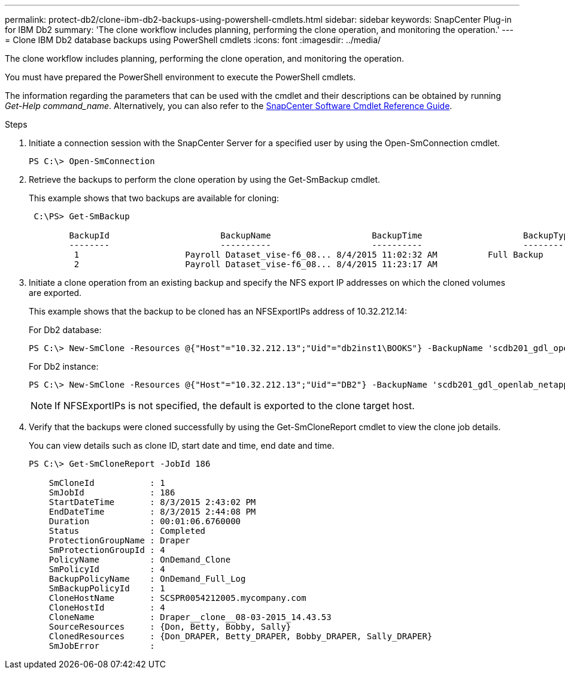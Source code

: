 ---
permalink: protect-db2/clone-ibm-db2-backups-using-powershell-cmdlets.html
sidebar: sidebar
keywords: SnapCenter Plug-in for IBM Db2
summary: 'The clone workflow includes planning, performing the clone operation, and monitoring the operation.'
---
= Clone IBM Db2 database backups using PowerShell cmdlets
:icons: font
:imagesdir: ../media/

[.lead]
The clone workflow includes planning, performing the clone operation, and monitoring the operation.

You must have prepared the PowerShell environment to execute the PowerShell cmdlets.

The information regarding the parameters that can be used with the cmdlet and their descriptions can be obtained by running _Get-Help command_name_. Alternatively, you can also refer to the https://library.netapp.com/ecm/ecm_download_file/ECMLP3323469[SnapCenter Software Cmdlet Reference Guide^].

.Steps

. Initiate a connection session with the SnapCenter Server for a specified user by using the Open-SmConnection cmdlet.
+
----
PS C:\> Open-SmConnection  
----

. Retrieve the backups to perform the clone operation by using the Get-SmBackup cmdlet.
+
This example shows that two backups are available for cloning:
+
----
 C:\PS> Get-SmBackup

        BackupId                      BackupName                    BackupTime                    BackupType
        --------                      ----------                    ----------                    ----------
         1                     Payroll Dataset_vise-f6_08... 8/4/2015 11:02:32 AM          Full Backup
         2                     Payroll Dataset_vise-f6_08... 8/4/2015 11:23:17 AM
----

. Initiate a clone operation from an existing backup and specify the NFS export IP addresses on which the cloned volumes are exported.
+
This example shows that the backup to be cloned has an NFSExportIPs address of 10.32.212.14:
+
For Db2 database:
+
----
PS C:\> New-SmClone -Resources @{"Host"="10.32.212.13";"Uid"="db2inst1\BOOKS"} -BackupName 'scdb201_gdl_openlab_netapp_local_DB2_db2inst1_BOOKS_scdb201_05-15-2024_00.29.20.1466' -AppPluginCode DB2 -CloneToInstance '10.32.212.14' -CloneInstance db2inst1 -CloneName BOOKS -NFSExportIPs 10.32.212.14
----
+
For Db2 instance:
+
----
PS C:\> New-SmClone -Resources @{"Host"="10.32.212.13";"Uid"="DB2"} -BackupName 'scdb201_gdl_openlab_netapp_local_DB2_db2inst1_BOOKS_scdb201_05-15-2024_00.29.20.1466' -AppPluginCode DB2 -CloneToInstance '10.32.212.14' -CloneName Db2 -NFSExportIPs 10.32.212.14
----
+
NOTE: If NFSExportIPs is not specified, the default is exported to the clone target host.

. Verify that the backups were cloned successfully by using the Get-SmCloneReport cmdlet to view the clone job details.
+
You can view details such as clone ID, start date and time, end date and time.
+
----
PS C:\> Get-SmCloneReport -JobId 186

    SmCloneId           : 1
    SmJobId             : 186
    StartDateTime       : 8/3/2015 2:43:02 PM
    EndDateTime         : 8/3/2015 2:44:08 PM
    Duration            : 00:01:06.6760000
    Status              : Completed
    ProtectionGroupName : Draper
    SmProtectionGroupId : 4
    PolicyName          : OnDemand_Clone
    SmPolicyId          : 4
    BackupPolicyName    : OnDemand_Full_Log
    SmBackupPolicyId    : 1
    CloneHostName       : SCSPR0054212005.mycompany.com
    CloneHostId         : 4
    CloneName           : Draper__clone__08-03-2015_14.43.53
    SourceResources     : {Don, Betty, Bobby, Sally}
    ClonedResources     : {Don_DRAPER, Betty_DRAPER, Bobby_DRAPER, Sally_DRAPER}
    SmJobError          :
----
